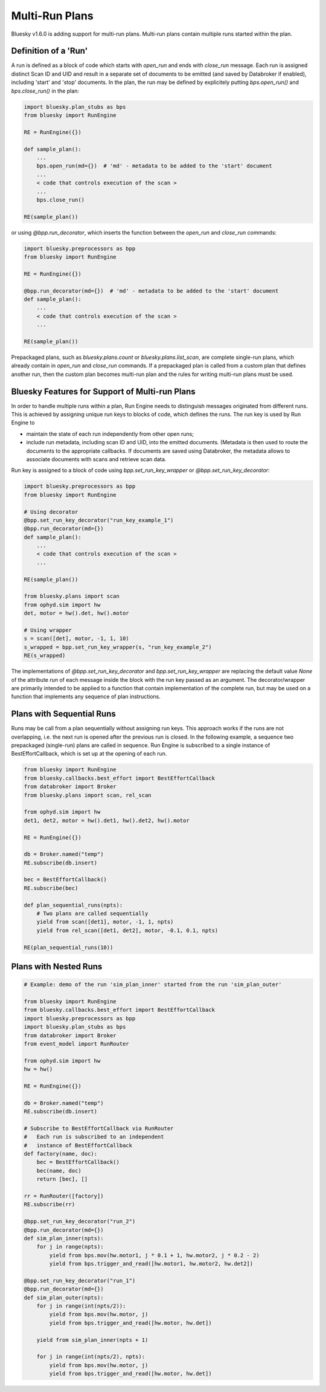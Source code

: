 Multi-Run Plans
===============

Bluesky v1.6.0 is adding support for multi-run plans. Multi-run plans contain multiple runs started
within the plan.

Definition of a 'Run'
---------------------

A run is defined as a block of code which starts with `open_run` and
ends with `close_run` message. Each run is assigned distinct Scan ID and UID and result in a separate
set of documents to be emitted (and saved by Databroker if enabled), including 'start' and 'stop' documents.
In the plan, the run may be defined by explicitely putting `bps.open_run()` and `bps.close_run()` in the plan:

.. code-block:: python

    import bluesky.plan_stubs as bps
    from bluesky import RunEngine

    RE = RunEngine({})

    def sample_plan():
        ...
        bps.open_run(md={})  # 'md' - metadata to be added to the 'start' document
        ...
        < code that controls execution of the scan >
        ...
        bps.close_run()

    RE(sample_plan())

or using `@bpp.run_decorator`, which inserts the function between the `open_run` and `close_run` commands:

.. code-block:: python

    import bluesky.preprocessors as bpp
    from bluesky import RunEngine

    RE = RunEngine({})

    @bpp.run_decorator(md={})  # 'md' - metadata to be added to the 'start' document
    def sample_plan():
        ...
        < code that controls execution of the scan >
        ...

    RE(sample_plan())

Prepackaged plans, such as `bluesky.plans.count` or `bluesky.plans.list_scan`, are complete single-run
plans, which already contain in `open_run` and `close_run` commands. If a prepackaged plan is called
from a custom plan that defines another run, then the custom plan becomes multi-run plan and the rules
for writing multi-run plans must be used.

Bluesky Features for Support of Multi-run Plans
-----------------------------------------------

In order to handle multiple runs within a plan, Run Engine needs to distinguish messages originated from
different runs. This is achieved by assigning unique run keys to blocks of code, which defines the runs.
The run key is used by Run Engine to

* maintain the state of each run independently from other open runs;

* include run metadata, including scan ID and UID, into the emitted documents. (Metadata is then used
  to route the documents to the appropriate callbacks. If documents are saved using Databroker, the metadata
  allows to associate documents with scans and retrieve scan data.

Run key is assigned to a block of code using `bpp.set_run_key_wrapper` or `@bpp.set_run_key_decorator`:

.. code-block:: python

    import bluesky.preprocessors as bpp
    from bluesky import RunEngine

    # Using decorator
    @bpp.set_run_key_decorator("run_key_example_1")
    @bpp.run_decorator(md={})
    def sample_plan():
        ...
        < code that controls execution of the scan >
        ...

    RE(sample_plan())

    from bluesky.plans import scan
    from ophyd.sim import hw
    det, motor = hw().det, hw().motor

    # Using wrapper
    s = scan([det], motor, -1, 1, 10)
    s_wrapped = bpp.set_run_key_wrapper(s, "run_key_example_2")
    RE(s_wrapped)

The implementations of `@bpp.set_run_key_decorator` and `bpp.set_run_key_wrapper` are
replacing the default value `None` of the attribute `run` of each message inside the block with
the run key passed as an argument. The decorator/wrapper are primarily intended to be applied to
a function that contain implementation of the complete run, but may be used on a function that
implements any sequence of plan instructions.

Plans with Sequential Runs
---------------------------

Runs may be call from a plan sequentially without assigning run keys. This approach works
if the runs are not overlapping, i.e. the next run is opened after the previous run is closed.
In the following example, a sequence two prepackaged (single-run) plans are called in sequence.
Run Engine is subscribed to a single instance of BestEffortCallback, which is
set up at the opening of each run.

.. code-block:: python

    from bluesky import RunEngine
    from bluesky.callbacks.best_effort import BestEffortCallback
    from databroker import Broker
    from bluesky.plans import scan, rel_scan

    from ophyd.sim import hw
    det1, det2, motor = hw().det1, hw().det2, hw().motor

    RE = RunEngine({})

    db = Broker.named("temp")
    RE.subscribe(db.insert)

    bec = BestEffortCallback()
    RE.subscribe(bec)

    def plan_sequential_runs(npts):
        # Two plans are called sequentially
        yield from scan([det1], motor, -1, 1, npts)
        yield from rel_scan([det1, det2], motor, -0.1, 0.1, npts)

    RE(plan_sequential_runs(10))


Plans with Nested Runs
----------------------

.. code-block:: python

    # Example: demo of the run 'sim_plan_inner' started from the run 'sim_plan_outer'

    from bluesky import RunEngine
    from bluesky.callbacks.best_effort import BestEffortCallback
    import bluesky.preprocessors as bpp
    import bluesky.plan_stubs as bps
    from databroker import Broker
    from event_model import RunRouter

    from ophyd.sim import hw
    hw = hw()

    RE = RunEngine({})

    db = Broker.named("temp")
    RE.subscribe(db.insert)

    # Subscribe to BestEffortCallback via RunRouter
    #   Each run is subscribed to an independent
    #   instance of BestEffortCallback
    def factory(name, doc):
        bec = BestEffortCallback()
        bec(name, doc)
        return [bec], []

    rr = RunRouter([factory])
    RE.subscribe(rr)

    @bpp.set_run_key_decorator("run_2")
    @bpp.run_decorator(md={})
    def sim_plan_inner(npts):
        for j in range(npts):
            yield from bps.mov(hw.motor1, j * 0.1 + 1, hw.motor2, j * 0.2 - 2)
            yield from bps.trigger_and_read([hw.motor1, hw.motor2, hw.det2])

    @bpp.set_run_key_decorator("run_1")
    @bpp.run_decorator(md={})
    def sim_plan_outer(npts):
        for j in range(int(npts/2)):
            yield from bps.mov(hw.motor, j)
            yield from bps.trigger_and_read([hw.motor, hw.det])

        yield from sim_plan_inner(npts + 1)

        for j in range(int(npts/2), npts):
            yield from bps.mov(hw.motor, j)
            yield from bps.trigger_and_read([hw.motor, hw.det])


.. ipython:: python
    :suppress:

    %run -m multi_run_plans_example1

.. ipython:: python

    RE(sim_plan_outer(10))
